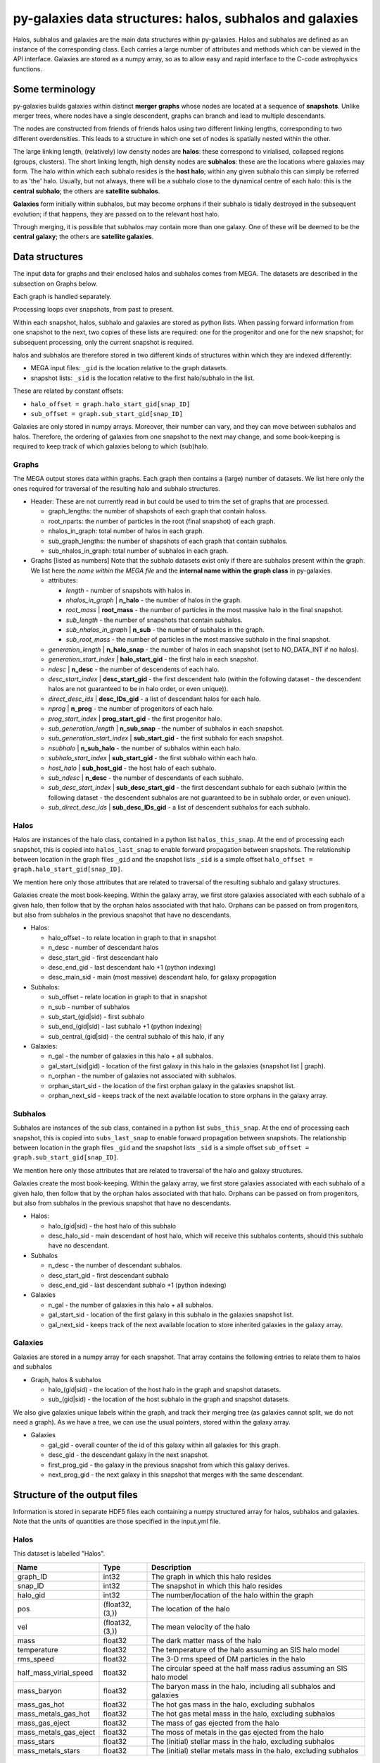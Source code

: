 py-galaxies data structures: halos, subhalos and galaxies
=========================================================

Halos, subhalos and galaxies are the main data structures within py-galaxies.  Halos and subhalos are defined as an instance of the corresponding class.  Each carries a large number of attributes and methods which can be viewed in the API interface.  Galaxies are stored as a numpy array, so as to allow easy and rapid interface to the C-code astrophysics functions.

Some terminology
----------------

py-galaxies builds galaxies within distinct **merger graphs** whose nodes are located at a sequence of **snapshots**.  Unlike merger trees, where nodes have a single descendent, graphs can branch and lead to multiple descendants.

The nodes are constructed from friends of friends halos using two different linking lengths, corresponding to two different overdensities.  This leads to a structure in which one set of nodes is spatially nested within the other.

The large linking length, (relatively) low density nodes are **halos**: these correspond to virialised, collapsed regions (groups, clusters).  The short linking length, high density nodes are **subhalos**: these are the locations where galaxies may form.  The halo within which each subhalo resides is the **host halo**; within any given subhalo this can simply be referred to as 'the' halo.  Usually, but not always, there will be a subhalo close to the dynamical centre of each halo: this is the **central subhalo**; the others are **satellite subhalos**.

**Galaxies** form initially within subhalos, but may become orphans if their subhalo is tidally destroyed in the subsequent evolution; if that happens, they are passed on to the relevant host halo.

Through merging, it is possible that subhalos may contain more than one galaxy.  One of these will be deemed to be the **central galaxy**; the others are **satellite galaxies**.

Data structures
---------------

The input data for graphs and their enclosed halos and subhalos comes from MEGA.  The datasets are described in the subsection on Graphs below.

Each graph is handled separately.

Processing loops over snapshots, from past to present.

Within each snapshot, halos, subhalo and galaxies are stored as python lists.  When passing forward information from one snapshot to the next, two copies of these lists are required: one for the progenitor and one for the new snapshot; for subsequent processing, only the current snapshot is required.

halos and subhalos are therefore stored in two different kinds of structures within which they are indexed differently:

* MEGA input files: ``_gid`` is the location relative to the graph datasets.
* snapshot lists: ``_sid`` is the location relative to the first halo/subhalo in the list.

These are related by constant offsets:

* ``halo_offset = graph.halo_start_gid[snap_ID]``
* ``sub_offset = graph.sub_start_gid[snap_ID]``

Galaxies are only stored in numpy arrays.  Moreover, their number can vary, and they can move between subhalos and halos.  Therefore, the ordering of galaxies from one snapshot to the next may change, and some book-keeping is required to keep track of which galaxies belong to which (sub)halo.

Graphs
^^^^^^

The MEGA output stores data within graphs.  Each graph then contains a (large) number of datasets.  We list here only the ones required for traversal of the resulting halo and subhalo structures.

* Header:
  These are not currently read in but could be used to trim the set of graphs that are processed.
  
  - graph_lengths: the number of shapshots of each graph that contain haloss.
  - root_nparts: the number of particles in the root (final snapshot) of each graph.
  - nhalos_in_graph: total number of halos in each graph.
  - sub_graph_lengths: the number of shapshots of each graph that contain subhalos.
  - sub_nhalos_in_graph: total number of subhalos in each graph.
    
* Graphs [listed as numbers]
  Note that the subhalo datasets exist only if there are subhalos present within the graph.  We list here the *name within the MEGA file* and the **internal name within the graph class** in py-galaxies.
  
  - attributes:
    
    + *length* - number of snapshots with halos in.
    + *nhalos_in_graph* | **n_halo** - the number of halos in the graph.
    + *root_mass* | **root_mass** - the number of particles in the most massive halo in the final snapshot.
    + *sub_length* - the number of snapshots that contain subhalos.
    + *sub_nhalos_in_graph* | **n_sub** - the number of subhalos in the graph.
    + *sub_root_mass* - the number of particles in the most massive subhalo in the final snapshot.

  - *generation_length* | **n_halo_snap** - the number of halos in each snapshot (set to NO_DATA_INT if no halos).
  - *generation_start_index* | **halo_start_gid** - the first halo in each snapshot.
  - *ndesc* | **n_desc** - the number of descendents of each halo.
  - *desc_start_index* | **desc_start_gid** - the first descendent halo (within the following dataset - the descendent halos are not guaranteed to be in halo order, or even unique)).
  - *direct_desc_ids* | **desc_IDs_gid** - a list of descendant halos for each halo.
  - *nprog* | **n_prog** - the number of progenitors of each halo.
  - *prog_start_index* | **prog_start_gid** - the first progenitor halo.
  - *sub_generation_length* | **n_sub_snap** - the number of subhalos in each snapshot.
  - *sub_generation_start_index* | **sub_start_gid** - the first subhalo for each snapshot.
  - *nsubhalo* | **n_sub_halo** - the number of subhalos within each halo.
  - *subhalo_start_index* | **sub_start_gid** - the first subhalo within each halo.
  - *host_halo* | **sub_host_gid** - the host halo of each subhalo.
  - *sub_ndesc* | **n_desc** - the number of descendants of each subhalo.
  - *sub_desc_start_index* | **sub_desc_start_gid** - the first descendant subhalo for each subhalo (within the following dataset - the descendent subhalos are not guaranteed to be in subhalo order, or even unique).
  - *sub_direct_desc_ids* | **sub_desc_IDs_gid** - a list of descendent subhalos for each subhalo.

Halos
^^^^^

Halos are instances of the halo class, contained in a python list ``halos_this_snap``.  At the end of processing each snapshot, this is copied into ``halos_last_snap`` to enable forward propagation between snapshots.  The relationship between location in the graph files ``_gid`` and the snapshot lists ``_sid`` is a simple offset ``halo_offset = graph.halo_start_gid[snap_ID]``.

We mention here only those attributes that are related to traversal of the resulting subhalo and galaxy structures.

Galaxies create the most book-keeping.  Within the galaxy array, we first store galaxies associated with each subhalo of a given halo, then follow that by the orphan halos associated with that halo.  Orphans can be passed on from progenitors, but also from subhalos in the previous snapshot that have no descendants.

* Halos:

  - halo_offset - to relate location in graph to that in snapshot
  - n_desc - number of descendant halos
  - desc_start_gid - first descendant halo
  - desc_end_gid - last descendant halo +1 (python indexing)
  - desc_main_sid - main (most massive) descendant halo, for galaxy propagation

* Subhalos:

  - sub_offset - relate location in graph to that in snapshot
  - n_sub - number of subhalos
  - sub_start_(gid|sid) - first subhalo
  - sub_end_(gid|sid) - last subhalo +1 (python indexing)
  - sub_central_(gid|sid) - the central subhalo of this halo, if any

* Galaxies:

  - n_gal - the number of galaxies in this halo + all subhalos.
  - gal_start_(sid|gid) - location of the first galaxy in this halo in the galaxies (snapshot list | graph).
  - n_orphan - the number of galaxies not associated with subhalos.
  - orphan_start_sid - the location of the first orphan galaxy in the galaxies snapshot list.
  - orphan_next_sid - keeps track of the next available location to store orphans in the galaxy array.

 
Subhalos
^^^^^^^^

Subhalos are instances of the sub class, contained in a python list ``subs_this_snap``.  At the end of processing each snapshot, this is copied into ``subs_last_snap`` to enable forward propagation between snapshots.  The relationship between location in the graph files ``_gid`` and the snapshot lists ``_sid`` is a simple offset ``sub_offset = graph.sub_start_gid[snap_ID]``.

We mention here only those attributes that are related to traversal of the halo and galaxy structures.

Galaxies create the most book-keeping.  Within the galaxy array, we first store galaxies associated with each subhalo of a given halo, then follow that by the orphan halos associated with that halo.  Orphans can be passed on from progenitors, but also from subhalos in the previous snapshot that have no descendants.

* Halos:

  - halo_(gid|sid) - the host halo of this subhalo
  - desc_halo_sid - main descendant of host halo, which will receive this subhalos contents, should this subhalo have no descendant.

* Subhalos
    
  - n_desc - the number of descendant subhalos.
  - desc_start_gid - first descendant subhalo
  - desc_end_gid - last descendant subhalo +1 (python indexing)

* Galaxies

  - n_gal - the number of galaxies in this halo + all subhalos.
  - gal_start_sid - location of the first galaxy in this subhalo in the galaxies snapshot list.
  - gal_next_sid - keeps track of the next available location to store inherited galaxies in the galaxy array.

Galaxies
^^^^^^^^

Galaxies are stored in a numpy array for each snapshot.  That array contains the following entries to relate them to halos and subhalos

* Graph, halos & subhalos

  - halo_(gid|sid) - the location of the host halo in the graph and snapshot datasets.
  - sub_(gid|sid) - the location of the host subhalo in the graph and snapshot datasets.

We also give galaxies unique labels within the graph, and track their merging tree (as galaxies cannot split, we do not need a graph).  As we have a tree, we can use the usual pointers, stored within the galaxy array.
    
* Galaxies
  
  - gal_gid - overall counter of the id of this galaxy within all galaxies for this graph.
  - desc_gid - the descendant galaxy in the next snapshot.
  - first_prog_gid - the galaxy in the previous snapshot from which this galaxy derives.
  - next_prog_gid - the next galaxy in this snapshot that merges with the same descendant.


Structure of the output files
-----------------------------

Information is stored in separate HDF5 files each containing a numpy structured array for halos, subhalos and galaxies.
Note that the units of quantities are those specified in the input.yml file.

Halos
^^^^^

This dataset is labelled "Halos".

========================  ================  =======================================================================
   Name                     Type                  Description
========================  ================  =======================================================================
graph_ID                    int32            The graph in which this halo resides
snap_ID                     int32            The snapshot in which this halo resides
halo_gid                    int32            The number/location of the halo within the graph
pos                        (float32,(3,))    The location of the halo
vel                        (float32,(3,))    The mean velocity of the halo
mass                        float32          The dark matter mass of the halo
temperature                 float32          The temperature of the halo assuming an SIS halo model
rms_speed                   float32          The 3-D rms speed of DM particles in the halo
half_mass_virial_speed      float32          The circular speed at the half mass radius assuming an SIS halo model
mass_baryon                 float32          The baryon mass in the halo, including all subhalos and galaxies
mass_gas_hot                float32          The hot gas mass in the halo, excluding subhalos
mass_metals_gas_hot         float32          The hot gas metal mass in the halo, excluding subhalos
mass_gas_eject              float32          The mass of gas ejected from the halo
mass_metals_gas_eject       float32          The moss of metals in the gas ejected from the halo
mass_stars                  float32          The (initial) stellar mass in the halo, excluding subhalos
mass_metals_stars           float32          The (initial) stellar metals mass in the halo, excluding subhalos
========================  ================  =======================================================================

Subhalos
^^^^^^^^

This dataset is labelled "Subhalos"

========================  ================  =======================================================================
   Name                     Type                  Description
========================  ================  =======================================================================
graph_ID                    int32            The graph in which this halo resides
snap_ID                     int32            The snapshot in which this halo resides
halo_gid                    int32            The number/location of the host halo within the graph
sub_gid                     int32            The number/location of the subhalo within the graph
pos                        (float32,(3,))    The location of the halo
vel                        (float32,(3,))    The mean velocity of the halo
mass                        float32          The dark matter mass of the halo
temperature                 float32          The temperature of the halo assuming an SIS halo model
rms_speed                   float32          The 3-D rms speed of DM particles in the halo
half_mass_virial_speed      float32          The circular speed at the half mass radius assuming an SIS halo model
mass_gas_hot                float32          The hot gas mass in the halo, excluding subhalos
mass_metals_gas_hot         float32          The hot gas metal mass in the halo, excluding subhalos
mass_stars                  float32          The (initial) stellar mass in the halo, excluding subhalos
mass_metals_stars           float32          The (initial) stellar metals mass in the halo, excluding subhalos
========================  ================  =======================================================================

Galaxies
^^^^^^^^

This dataset is labelled "Galaxies"

.. Comments don't work in the table :-(

========================  ================  =======================================================================
   Name                     Type                  Description
========================  ================  =======================================================================
graph_ID                    int32            The graph in which this halo resides
snap_ID                     int32            The snapshot in which this halo resides
halo_gid                    int32            The number/location of the host halo within the graph
sub_gid                     int32            The number/location of the host subhalo within the graph
gal_gid                     int32            The number/location of the galaxy within the graph
desc_gid                    int32            The number/location of the descendant galaxy within the graph
first_prog_gid              int32            The number/location of the first progenitor galaxy within the graph
next_prog_gid               int32            If looping over progenitors, this is a pointer to the next one
b_exists                    bool             Galaxy exists (otherwise has merged and should be ignored
#pos                        (float32,(3,))    The location of the galaxy
#vel                        (float32,(3,))    The mean velocity of the galaxy
mass_stars_bulge            float32          The (initial) stellar mass in the bulge
mass_metals_stars_bulge     float32          The (initial) stellar metal mass in the bulge
mass_stars_disc             float32          The (initial) stellar mass in the disc
mass_metals_stars_disc      float32          The (initial) stellar metals mass in the disc
mass_gas_cold               float32          The mass in the cold gas (ie ISM)
mass_metals_gas_cold        float32          The metals mass in the cold gas (ie ISM)
mass_BH                     float32          The mass of the central  black hole
radius_gas_cold             float32          The exponential disc scale length of the cold gas
radius_stars_disc           float32          The exponential disc scale length of the stellar disc
radius_stars_bulge          float32          The half-mass radius of the stellar bulge
SFR_dt                      float32          The star formation rate in the last galaxy timestep
SFR_snap                    float32          The star formation rate averaged over the last snapshot
========================  ================  =======================================================================

The pointers to locations in the galaxy table refer to the current graph.  Therefore we also need a record of where each graph starts.  The relevant dataset is labelled "Graph_start_locations"; it is a 1-D numpy array.

========================  ================  =======================================================================
   Name                     Type                  Description
========================  ================  =======================================================================
<None>                      int32            The location within the Galaxies dataset where each graph starts
========================  ================  =======================================================================
